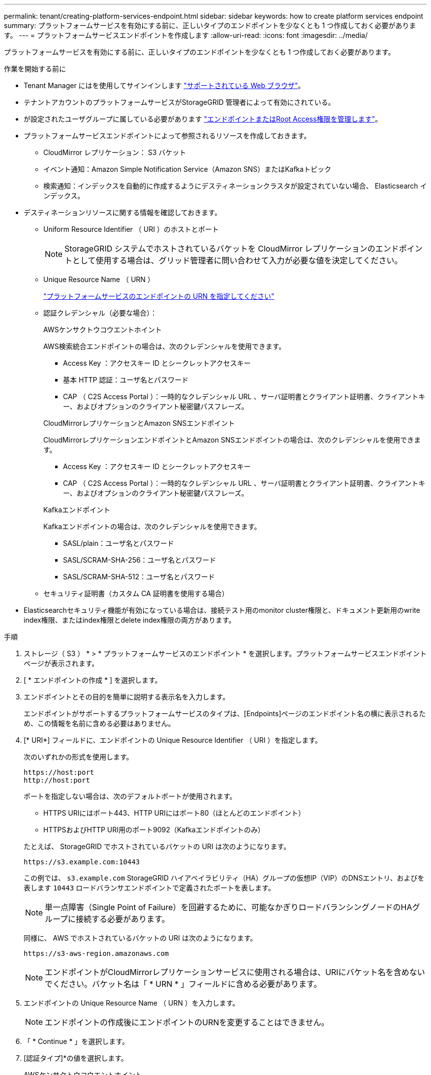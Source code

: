 ---
permalink: tenant/creating-platform-services-endpoint.html 
sidebar: sidebar 
keywords: how to create platform services endpoint 
summary: プラットフォームサービスを有効にする前に、正しいタイプのエンドポイントを少なくとも 1 つ作成しておく必要があります。 
---
= プラットフォームサービスエンドポイントを作成します
:allow-uri-read: 
:icons: font
:imagesdir: ../media/


[role="lead"]
プラットフォームサービスを有効にする前に、正しいタイプのエンドポイントを少なくとも 1 つ作成しておく必要があります。

.作業を開始する前に
* Tenant Manager にはを使用してサインインします link:../admin/web-browser-requirements.html["サポートされている Web ブラウザ"]。
* テナントアカウントのプラットフォームサービスがStorageGRID 管理者によって有効にされている。
* が設定されたユーザグループに属している必要があります link:tenant-management-permissions.html["エンドポイントまたはRoot Access権限を管理します"]。
* プラットフォームサービスエンドポイントによって参照されるリソースを作成しておきます。
+
** CloudMirror レプリケーション： S3 バケット
** イベント通知：Amazon Simple Notification Service（Amazon SNS）またはKafkaトピック
** 検索通知：インデックスを自動的に作成するようにデスティネーションクラスタが設定されていない場合、 Elasticsearch インデックス。


* デスティネーションリソースに関する情報を確認しておきます。
+
** Uniform Resource Identifier （ URI ）のホストとポート
+

NOTE: StorageGRID システムでホストされているバケットを CloudMirror レプリケーションのエンドポイントとして使用する場合は、グリッド管理者に問い合わせて入力が必要な値を決定してください。

** Unique Resource Name （ URN ）
+
link:specifying-urn-for-platform-services-endpoint.html["プラットフォームサービスのエンドポイントの URN を指定してください"]

** 認証クレデンシャル（必要な場合）：
+
[role="tabbed-block"]
====
.AWSケンサクトウコウエントホイント
--
AWS検索統合エンドポイントの場合は、次のクレデンシャルを使用できます。

*** Access Key ：アクセスキー ID とシークレットアクセスキー
*** 基本 HTTP 認証：ユーザ名とパスワード
*** CAP （ C2S Access Portal ）：一時的なクレデンシャル URL 、サーバ証明書とクライアント証明書、クライアントキー、およびオプションのクライアント秘密鍵パスフレーズ。


--
.CloudMirrorレプリケーションとAmazon SNSエンドポイント
--
CloudMirrorレプリケーションエンドポイントとAmazon SNSエンドポイントの場合は、次のクレデンシャルを使用できます。

*** Access Key ：アクセスキー ID とシークレットアクセスキー
*** CAP （ C2S Access Portal ）：一時的なクレデンシャル URL 、サーバ証明書とクライアント証明書、クライアントキー、およびオプションのクライアント秘密鍵パスフレーズ。


--
.Kafkaエンドポイント
--
Kafkaエンドポイントの場合は、次のクレデンシャルを使用できます。

*** SASL/plain：ユーザ名とパスワード
*** SASL/SCRAM-SHA-256：ユーザ名とパスワード
*** SASL/SCRAM-SHA-512：ユーザ名とパスワード


--
====
** セキュリティ証明書（カスタム CA 証明書を使用する場合）


* Elasticsearchセキュリティ機能が有効になっている場合は、接続テスト用のmonitor cluster権限と、ドキュメント更新用のwrite index権限、またはindex権限とdelete index権限の両方があります。


.手順
. ストレージ（ S3 ） * > * プラットフォームサービスのエンドポイント * を選択します。プラットフォームサービスエンドポイントページが表示されます。
. [ * エンドポイントの作成 * ] を選択します。
. エンドポイントとその目的を簡単に説明する表示名を入力します。
+
エンドポイントがサポートするプラットフォームサービスのタイプは、[Endpoints]ページのエンドポイント名の横に表示されるため、この情報を名前に含める必要はありません。

. [* URI*] フィールドに、エンドポイントの Unique Resource Identifier （ URI ）を指定します。
+
--
次のいずれかの形式を使用します。

[listing]
----
https://host:port
http://host:port
----
ポートを指定しない場合は、次のデフォルトポートが使用されます。

** HTTPS URIにはポート443、HTTP URIにはポート80（ほとんどのエンドポイント）
** HTTPSおよびHTTP URI用のポート9092（Kafkaエンドポイントのみ）


--
+
たとえば、 StorageGRID でホストされているバケットの URI は次のようになります。

+
[listing]
----
https://s3.example.com:10443
----
+
この例では、 `s3.example.com` StorageGRID ハイアベイラビリティ（HA）グループの仮想IP（VIP）のDNSエントリ、およびを表します `10443` ロードバランサエンドポイントで定義されたポートを表します。

+

NOTE: 単一点障害（Single Point of Failure）を回避するために、可能なかぎりロードバランシングノードのHAグループに接続する必要があります。

+
同様に、 AWS でホストされているバケットの URI は次のようになります。

+
[listing]
----
https://s3-aws-region.amazonaws.com
----
+

NOTE: エンドポイントがCloudMirrorレプリケーションサービスに使用される場合は、URIにバケット名を含めないでください。バケット名は「 * URN * 」フィールドに含める必要があります。

. エンドポイントの Unique Resource Name （ URN ）を入力します。
+

NOTE: エンドポイントの作成後にエンドポイントのURNを変更することはできません。

. 「 * Continue * 」を選択します。
. [認証タイプ]*の値を選択します。
+
[role="tabbed-block"]
====
.AWSケンサクトウコウエントホイント
--
AWS検索統合エンドポイントのクレデンシャルを入力またはアップロードします。

指定するクレデンシャルには、デスティネーションリソースに対する書き込み権限が必要です。

[cols="1a,2a,2a"]
|===
| 認証タイプ | 説明 | クレデンシャル 


 a| 
匿名
 a| 
デスティネーションへの匿名アクセスを許可します。セキュリティが無効になっているエンドポイントでのみ機能します。
 a| 
認証なし。



 a| 
アクセスキー
 a| 
AWS 形式のクレデンシャルを使用してデスティネーションとの接続を認証します。
 a| 
** アクセスキー ID
** シークレットアクセスキー




 a| 
基本 HTTP
 a| 
ユーザ名とパスワードを使用して、デスティネーションへの接続を認証します。
 a| 
** ユーザ名
** パスワード




 a| 
CAP （ C2S Access Portal ）
 a| 
証明書とキーを使用してデスティネーションへの接続を認証します。
 a| 
** 一時的な資格情報 URL
** サーバ CA 証明書（ PEM ファイルのアップロード）
** クライアント証明書（ PEM ファイルのアップロード）
** クライアント秘密鍵（ PEM ファイルのアップロード、 OpenSSL 暗号化形式、または暗号化されていない秘密鍵形式）
** クライアント秘密鍵のパスフレーズ（オプション）


|===
--
.CloudMirrorレプリケーションまたはAmazon SNSエンドポイント
--
CloudMirrorレプリケーションまたはAmazon SNSエンドポイントのクレデンシャルを入力またはアップロードします。

指定するクレデンシャルには、デスティネーションリソースに対する書き込み権限が必要です。

[cols="1a,2a,2a"]
|===
| 認証タイプ | 説明 | クレデンシャル 


 a| 
匿名
 a| 
デスティネーションへの匿名アクセスを許可します。セキュリティが無効になっているエンドポイントでのみ機能します。
 a| 
認証なし。



 a| 
アクセスキー
 a| 
AWS 形式のクレデンシャルを使用してデスティネーションとの接続を認証します。
 a| 
** アクセスキー ID
** シークレットアクセスキー




 a| 
CAP （ C2S Access Portal ）
 a| 
証明書とキーを使用してデスティネーションへの接続を認証します。
 a| 
** 一時的な資格情報 URL
** サーバ CA 証明書（ PEM ファイルのアップロード）
** クライアント証明書（ PEM ファイルのアップロード）
** クライアント秘密鍵（ PEM ファイルのアップロード、 OpenSSL 暗号化形式、または暗号化されていない秘密鍵形式）
** クライアント秘密鍵のパスフレーズ（オプション）


|===
--
.Kafkaエンドポイント
--
Kafkaエンドポイントのクレデンシャルを入力またはアップロードします。

指定するクレデンシャルには、デスティネーションリソースに対する書き込み権限が必要です。

[cols="1a,2a,2a"]
|===
| 認証タイプ | 説明 | クレデンシャル 


 a| 
匿名
 a| 
デスティネーションへの匿名アクセスを許可します。セキュリティが無効になっているエンドポイントでのみ機能します。
 a| 
認証なし。



 a| 
SASL/プレーン
 a| 
プレーンテキストのユーザ名とパスワードを使用して、宛先への接続を認証します。
 a| 
** ユーザ名
** パスワード




 a| 
SASL/SCRAM-SHA-256
 a| 
チャレンジ応答プロトコルとSHA-256ハッシュを使用してユーザ名とパスワードを使用し、宛先への接続を認証します。
 a| 
** ユーザ名
** パスワード




 a| 
SASL/SCRAM-SHA-512
 a| 
チャレンジ応答プロトコルとSHA-512ハッシュを使用してユーザ名とパスワードを使用し、宛先への接続を認証します。
 a| 
** ユーザ名
** パスワード


|===
ユーザ名とパスワードがKafkaクラスタから取得した委任トークンから取得されたものである場合は、* Use delegation taken authentication *を選択します。

--
====
. 「 * Continue * 」を選択します。
. Verify server * のラジオボタンを選択して、エンドポイントへの TLS 接続の検証方法を選択します。
+
image::../media/endpoint_create_verify_server.png[エンドポイントの作成 - 証明書の検証]

+
[cols="1a,2a"]
|===
| 証明書検証のタイプ | 説明 


 a| 
カスタム CA 証明書を使用する
 a| 
カスタムのセキュリティ証明書を使用します。この設定を選択した場合は、カスタムセキュリティ証明書を * CA 証明書 * テキストボックスにコピーして貼り付けます。



 a| 
オペレーティングシステムの CA 証明書を使用します
 a| 
オペレーティングシステムにインストールされているデフォルトの Grid CA 証明書を使用して接続を保護します。



 a| 
証明書を検証しないでください
 a| 
TLS 接続に使用される証明書は検証されません。このオプションはセキュアではありません。

|===
. [ * テストとエンドポイントの作成 * ] を選択します。
+
** 指定したクレデンシャルを使用してエンドポイントにアクセスできた場合は、成功を伝えるメッセージが表示されます。エンドポイントへの接続は、各サイトの 1 つのノードから検証されます。
** エンドポイントの検証が失敗した場合は、エラーメッセージが表示されます。エラーを修正するためにエンドポイントを変更する必要がある場合は、 * エンドポイントの詳細に戻る * を選択して情報を更新します。次に、「 * Test 」を選択し、エンドポイントを作成します。 *
+

NOTE: テナントアカウントでプラットフォームサービスが有効になっていないと、エンドポイントの作成が失敗します。StorageGRID 管理者にお問い合わせください。





エンドポイントの設定が完了したら、その URN を使用してプラットフォームサービスを設定できます。

.関連情報
link:specifying-urn-for-platform-services-endpoint.html["プラットフォームサービスのエンドポイントの URN を指定してください"]

link:configuring-cloudmirror-replication.html["CloudMirror レプリケーションを設定します"]

link:configuring-event-notifications.html["イベント通知を設定する"]

link:configuring-search-integration-service.html["検索統合サービスを設定する"]
